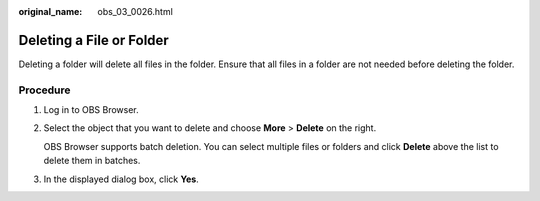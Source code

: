 :original_name: obs_03_0026.html

.. _obs_03_0026:

Deleting a File or Folder
=========================

Deleting a folder will delete all files in the folder. Ensure that all files in a folder are not needed before deleting the folder.

Procedure
---------

#. Log in to OBS Browser.

#. Select the object that you want to delete and choose **More** > **Delete** on the right.

   OBS Browser supports batch deletion. You can select multiple files or folders and click **Delete** above the list to delete them in batches.

#. In the displayed dialog box, click **Yes**.
